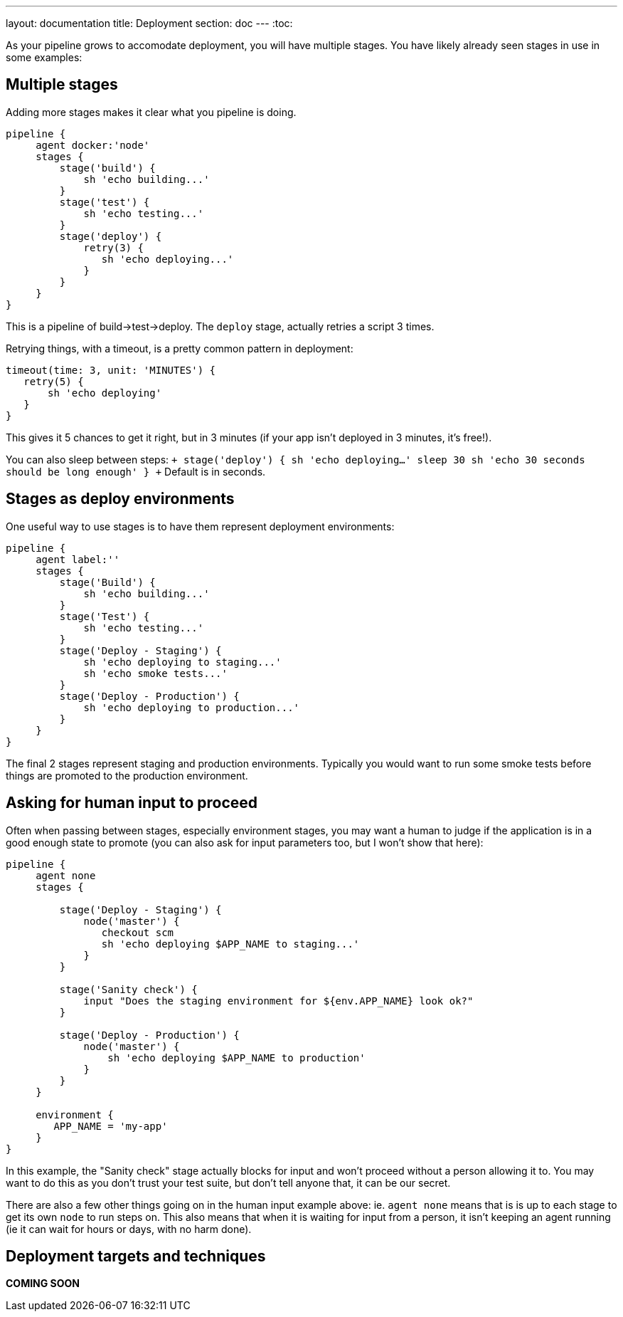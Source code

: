 ---
layout: documentation
title: Deployment
section: doc
---
:toc:

As your pipeline grows to accomodate deployment, you will have multiple stages. You have likely already seen stages in use in some examples:

== Multiple stages

Adding more stages makes it clear what you pipeline is doing.

```
pipeline {
     agent docker:'node'
     stages {
         stage('build') {
             sh 'echo building...'
         }
         stage('test') {
             sh 'echo testing...'
         }
         stage('deploy') {
             retry(3) {
                sh 'echo deploying...'
             }
         }
     }
}
```

This is a pipeline of build->test->deploy. The `deploy` stage, actually retries a script 3 times.

Retrying things, with a timeout, is a pretty common pattern in deployment:

```
timeout(time: 3, unit: 'MINUTES') {
   retry(5) {
       sh 'echo deploying'
   }
}
```

This gives it 5 chances to get it right, but in 3 minutes (if your app isn't deployed in 3 minutes, it's free!).

You can also sleep between steps:
`+
    stage('deploy') {
        sh 'echo deploying...'
        sleep 30
        sh 'echo 30 seconds should be long enough'
    }
+`
Default is in seconds.

== Stages as deploy environments

One useful way to use stages is to have them represent deployment environments:

----
pipeline {
     agent label:''
     stages {
         stage('Build') {
             sh 'echo building...'
         }
         stage('Test') {
             sh 'echo testing...'
         }
         stage('Deploy - Staging') {
             sh 'echo deploying to staging...'
             sh 'echo smoke tests...'
         }
         stage('Deploy - Production') {
             sh 'echo deploying to production...'
         }
     }
}
----

The final 2 stages represent staging and production environments. Typically you would want to run some smoke tests before things are promoted to the production environment.

== Asking for human input to proceed

Often when passing between stages, especially environment stages, you may want a human to judge if the application is in a good enough state to promote (you can also ask for input parameters too, but I won't show that here):

----
pipeline {
     agent none
     stages {

         stage('Deploy - Staging') {
             node('master') {
                checkout scm
                sh 'echo deploying $APP_NAME to staging...'
             }
         }

         stage('Sanity check') {
             input "Does the staging environment for ${env.APP_NAME} look ok?"
         }

         stage('Deploy - Production') {
             node('master') {
                 sh 'echo deploying $APP_NAME to production'
             }
         }
     }

     environment {
        APP_NAME = 'my-app'
     }
}
----

In this example, the "Sanity check" stage actually blocks for input and won't proceed without a person allowing it to. You may want to do this as you don't trust your test suite, but don't tell anyone that, it can be our secret.

There are also a few other things going on in the human input example above: ie. `agent none` means that is is up to each stage to get its own `node` to run steps on. This also means that when it is waiting for input from a person, it isn't keeping an agent running (ie it can wait for hours or days, with no harm done).

== Deployment targets and techniques

*COMING SOON*
